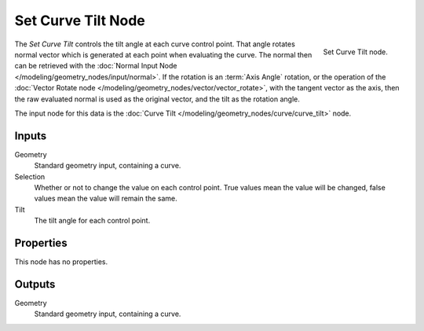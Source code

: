 .. index:: Geometry Nodes; Set Curve Tilt
.. _bpy.types.GeometryNodeSetCurveTilt:

*******************
Set Curve Tilt Node
*******************

.. figure:: /images/modeling_geometry-nodes_curve_set-curve-tilt_node.png
   :align: right

   Set Curve Tilt node.

The *Set Curve Tilt* controls the tilt angle at each curve control point.
That angle rotates normal vector which is generated at each point
when evaluating the curve. The normal then can be retrieved with
the :doc:`Normal Input Node </modeling/geometry_nodes/input/normal>`.
If the rotation is an :term:`Axis Angle` rotation, or the operation of
the :doc:`Vector Rotate node </modeling/geometry_nodes/vector/vector_rotate>`,
with the tangent vector as the axis, then the raw evaluated normal is used as
the original vector, and the tilt as the rotation angle.

The input node for this data is the :doc:`Curve Tilt </modeling/geometry_nodes/curve/curve_tilt>` node.


Inputs
======

Geometry
   Standard geometry input, containing a curve.

Selection
   Whether or not to change the value on each control point. True values mean the value will be changed,
   false values mean the value will remain the same.

Tilt
   The tilt angle for each control point.


Properties
==========

This node has no properties.


Outputs
=======

Geometry
   Standard geometry input, containing a curve.
